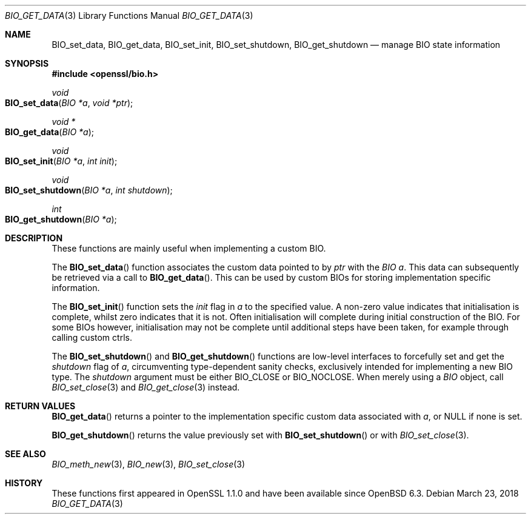 .\" $OpenBSD: BIO_get_data.3,v 1.3 2018/03/23 23:18:17 schwarze Exp $
.\" selective merge up to: OpenSSL e90fc053 Jul 15 09:39:45 2017 -0400
.\"
.\" This file is a derived work.
.\" The changes are covered by the following Copyright and license:
.\"
.\" Copyright (c) 2018 Ingo Schwarze <schwarze@openbsd.org>
.\"
.\" Permission to use, copy, modify, and distribute this software for any
.\" purpose with or without fee is hereby granted, provided that the above
.\" copyright notice and this permission notice appear in all copies.
.\"
.\" THE SOFTWARE IS PROVIDED "AS IS" AND THE AUTHOR DISCLAIMS ALL WARRANTIES
.\" WITH REGARD TO THIS SOFTWARE INCLUDING ALL IMPLIED WARRANTIES OF
.\" MERCHANTABILITY AND FITNESS. IN NO EVENT SHALL THE AUTHOR BE LIABLE FOR
.\" ANY SPECIAL, DIRECT, INDIRECT, OR CONSEQUENTIAL DAMAGES OR ANY DAMAGES
.\" WHATSOEVER RESULTING FROM LOSS OF USE, DATA OR PROFITS, WHETHER IN AN
.\" ACTION OF CONTRACT, NEGLIGENCE OR OTHER TORTIOUS ACTION, ARISING OUT OF
.\" OR IN CONNECTION WITH THE USE OR PERFORMANCE OF THIS SOFTWARE.
.\"
.\" The original file was written by Matt Caswell <matt@openssl.org>.
.\" Copyright (c) 2016 The OpenSSL Project.  All rights reserved.
.\"
.\" Redistribution and use in source and binary forms, with or without
.\" modification, are permitted provided that the following conditions
.\" are met:
.\"
.\" 1. Redistributions of source code must retain the above copyright
.\"    notice, this list of conditions and the following disclaimer.
.\"
.\" 2. Redistributions in binary form must reproduce the above copyright
.\"    notice, this list of conditions and the following disclaimer in
.\"    the documentation and/or other materials provided with the
.\"    distribution.
.\"
.\" 3. All advertising materials mentioning features or use of this
.\"    software must display the following acknowledgment:
.\"    "This product includes software developed by the OpenSSL Project
.\"    for use in the OpenSSL Toolkit. (http://www.openssl.org/)"
.\"
.\" 4. The names "OpenSSL Toolkit" and "OpenSSL Project" must not be used to
.\"    endorse or promote products derived from this software without
.\"    prior written permission. For written permission, please contact
.\"    openssl-core@openssl.org.
.\"
.\" 5. Products derived from this software may not be called "OpenSSL"
.\"    nor may "OpenSSL" appear in their names without prior written
.\"    permission of the OpenSSL Project.
.\"
.\" 6. Redistributions of any form whatsoever must retain the following
.\"    acknowledgment:
.\"    "This product includes software developed by the OpenSSL Project
.\"    for use in the OpenSSL Toolkit (http://www.openssl.org/)"
.\"
.\" THIS SOFTWARE IS PROVIDED BY THE OpenSSL PROJECT ``AS IS'' AND ANY
.\" EXPRESSED OR IMPLIED WARRANTIES, INCLUDING, BUT NOT LIMITED TO, THE
.\" IMPLIED WARRANTIES OF MERCHANTABILITY AND FITNESS FOR A PARTICULAR
.\" PURPOSE ARE DISCLAIMED.  IN NO EVENT SHALL THE OpenSSL PROJECT OR
.\" ITS CONTRIBUTORS BE LIABLE FOR ANY DIRECT, INDIRECT, INCIDENTAL,
.\" SPECIAL, EXEMPLARY, OR CONSEQUENTIAL DAMAGES (INCLUDING, BUT
.\" NOT LIMITED TO, PROCUREMENT OF SUBSTITUTE GOODS OR SERVICES;
.\" LOSS OF USE, DATA, OR PROFITS; OR BUSINESS INTERRUPTION)
.\" HOWEVER CAUSED AND ON ANY THEORY OF LIABILITY, WHETHER IN CONTRACT,
.\" STRICT LIABILITY, OR TORT (INCLUDING NEGLIGENCE OR OTHERWISE)
.\" ARISING IN ANY WAY OUT OF THE USE OF THIS SOFTWARE, EVEN IF ADVISED
.\" OF THE POSSIBILITY OF SUCH DAMAGE.
.\"
.Dd $Mdocdate: March 23 2018 $
.Dt BIO_GET_DATA 3
.Os
.Sh NAME
.Nm BIO_set_data ,
.Nm BIO_get_data ,
.Nm BIO_set_init ,
.Nm BIO_set_shutdown ,
.Nm BIO_get_shutdown
.Nd manage BIO state information
.Sh SYNOPSIS
.In openssl/bio.h
.Ft void
.Fo BIO_set_data
.Fa "BIO *a"
.Fa "void *ptr"
.Fc
.Ft void *
.Fo BIO_get_data
.Fa "BIO *a"
.Fc
.Ft void
.Fo BIO_set_init
.Fa "BIO *a"
.Fa "int init"
.Fc
.Ft void
.Fo BIO_set_shutdown
.Fa "BIO *a"
.Fa "int shutdown"
.Fc
.Ft int
.Fo BIO_get_shutdown
.Fa "BIO *a"
.Fc
.Sh DESCRIPTION
These functions are mainly useful when implementing a custom BIO.
.Pp
The
.Fn BIO_set_data
function associates the custom data pointed to by
.Fa ptr
with the
.Fa "BIO a" .
This data can subsequently be retrieved via a call to
.Fn BIO_get_data .
This can be used by custom BIOs for storing implementation specific
information.
.Pp
The
.Fn BIO_set_init
function sets the
.Fa init
flag in
.Fa a
to the specified value.
A non-zero value indicates that initialisation is complete,
whilst zero indicates that it is not.
Often initialisation will complete
during initial construction of the BIO.
For some BIOs however, initialisation may not be complete until
additional steps have been taken, for example through calling custom
ctrls.
.Pp
The
.Fn BIO_set_shutdown
and
.Fn BIO_get_shutdown
functions are low-level interfaces to forcefully set and get the
.Fa shutdown
flag of
.Fa a ,
circumventing type-dependent sanity checks,
exclusively intended for implementing a new BIO type.
The
.Fa shutdown
argument must be either
.Dv BIO_CLOSE
or
.Dv BIO_NOCLOSE .
When merely using a
.Vt BIO
object, call
.Xr BIO_set_close 3
and
.Xr BIO_get_close 3
instead.
.Sh RETURN VALUES
.Fn BIO_get_data
returns a pointer to the implementation specific custom data associated
with
.Fa a ,
or
.Dv NULL
if none is set.
.Pp
.Fn BIO_get_shutdown
returns the value previously set with
.Fn BIO_set_shutdown
or with
.Xr BIO_set_close 3 .
.Sh SEE ALSO
.Xr BIO_meth_new 3 ,
.Xr BIO_new 3 ,
.Xr BIO_set_close 3
.Sh HISTORY
These functions first appeared in OpenSSL 1.1.0
and have been available since
.Ox 6.3 .
